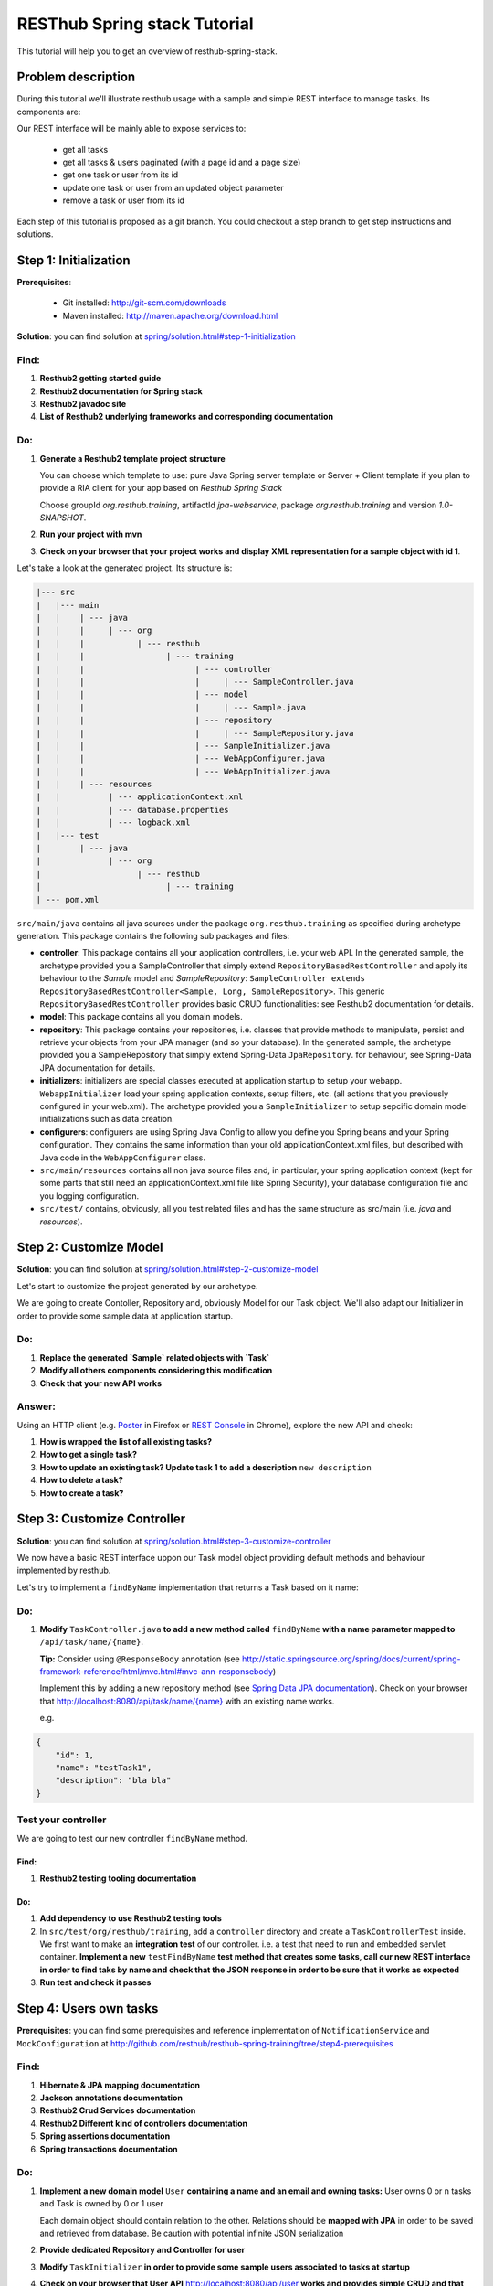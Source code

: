 RESThub Spring stack Tutorial
=============================

This tutorial will help you to get an overview of resthub-spring-stack.

Problem description
-------------------

During this tutorial we'll illustrate resthub usage with a sample and simple REST interface to manage tasks. Its components are:

.. image:: ../_static/tutorial-class-diagram.png

Our REST interface will be mainly able to expose services to:

   - get all tasks
   - get all tasks & users paginated (with a page id and a page size)
   - get one task or user from its id
   - update one task or user from an updated object parameter
   - remove a task or user from its id
   
Each step of this tutorial is proposed as a git branch. You could checkout a step branch to get step instructions and solutions.
  
Step 1: Initialization
----------------------

**Prerequisites**:

   - Git installed: `<http://git-scm.com/downloads>`_
   - Maven installed: `<http://maven.apache.org/download.html>`_
   
**Solution**: you can find solution at `<spring/solution.html#step-1-initialization>`_

Find:
+++++

1. **Resthub2 getting started guide**
2. **Resthub2 documentation for Spring stack**
3. **Resthub2 javadoc site**
4. **List of Resthub2 underlying frameworks and corresponding documentation**

Do:
+++

1. **Generate a Resthub2 template project structure**

   You can choose which template to use: pure Java Spring server template or Server + Client template if you plan to provide a RIA client
   for your app based on `Resthub Spring Stack`
   
   Choose groupId `org.resthub.training`, artifactId `jpa-webservice`, package `org.resthub.training` and version `1.0-SNAPSHOT`.

2. **Run your project with mvn**

3. **Check on your browser that your project works and display XML representation for a sample object with id 1**.

Let's take a look at the generated project. Its structure is:

.. code-block:: text

   |--- src
   |   |--- main
   |   |    | --- java
   |   |    |     | --- org
   |   |    |           | --- resthub
   |   |    |                 | --- training
   |   |    |                       | --- controller
   |   |    |                       |     | --- SampleController.java
   |   |    |                       | --- model
   |   |    |                       |     | --- Sample.java
   |   |    |                       | --- repository
   |   |    |                       |     | --- SampleRepository.java
   |   |    |                       | --- SampleInitializer.java
   |   |    |                       | --- WebAppConfigurer.java
   |   |    |                       | --- WebAppInitializer.java
   |   |    | --- resources
   |   |          | --- applicationContext.xml
   |   |          | --- database.properties
   |   |          | --- logback.xml
   |   |--- test
   |        | --- java
   |              | --- org
   |                    | --- resthub
   |                          | --- training
   | --- pom.xml
   
``src/main/java`` contains all java sources under the package ``org.resthub.training`` as specified during archetype generation.
This package contains the following sub packages and files: 

- **controller**: This package contains all your application controllers, i.e. your web API. In the generated sample, the archetype provided
  you a SampleController that simply extend ``RepositoryBasedRestController`` and apply its behaviour to the *Sample* model and
  *SampleRepository*: ``SampleController extends RepositoryBasedRestController<Sample, Long, SampleRepository>``. This generic ``RepositoryBasedRestController``
  provides basic CRUD functionalities: see Resthub2 documentation for details.
- **model**: This package contains all you domain models.
- **repository**: This package contains your repositories, i.e. classes that provide methods to manipulate, persist and retrieve your objects from your JPA
  manager (and so your database). In the generated sample, the archetype provided you a SampleRepository that simply extend Spring-Data ``JpaRepository``.
  for behaviour, see Spring-Data JPA documentation for details.
- **initializers**: initializers are special classes executed at application startup to setup your webapp. ``WebappInitializer`` load your spring application contexts, setup filters, etc. (all actions that you previously configured in your web.xml). The archetype provided you a ``SampleInitializer`` to setup sepcific domain model initializations such as data creation.
- **configurers**: configurers are using Spring Java Config to allow you define you Spring beans and your Spring configuration. They contains the same information than your old applicationContext.xml files, but described with Java code in the ``WebAppConfigurer`` class.
- ``src/main/resources`` contains all non java source files and, in particular, your spring application context (kept for some parts that still need an applicationContext.xml file like Spring Security), your database configuration file and you logging configuration.
- ``src/test/`` contains, obviously, all you test related files and has the same structure as src/main (i.e. *java* and *resources*).


Step 2: Customize Model
-----------------------

**Solution**: you can find solution at `<spring/solution.html#step-2-customize-model>`_

Let's start to customize the project generated by our archetype.

We are going to create Contoller, Repository and, obviously Model for our Task object. We'll also adapt our Initializer in order to provide
some sample data at application startup. 

Do:
+++

1. **Replace the generated `Sample` related objects with `Task`**
2. **Modify all others components considering this modification**
3. **Check that your new API works**

Answer:
+++++++

Using an HTTP client (e.g. `Poster <https://addons.mozilla.org/en-US/firefox/addon/poster/>`_ in Firefox or 
`REST Console <https://chrome.google.com/webstore/detail/cokgbflfommojglbmbpenpphppikmonn>`_ in Chrome), 
explore the new API and check: 

1. **How is wrapped the list of all existing tasks?**
2. **How to get a single task?**
3. **How to update an existing task? Update task 1 to add a description** ``new description``
4. **How to delete a task?**       
5. **How to create a task?**  

Step 3: Customize Controller
----------------------------

**Solution**: you can find solution at `<spring/solution.html#step-3-customize-controller>`_

We now have a basic REST interface uppon our Task model object providing default methods and behaviour implemented by resthub.

Let's try to implement a ``findByName`` implementation that returns a Task based on it name: 

Do:
+++

1. **Modify** ``TaskController.java`` **to add a new method called** ``findByName`` **with a name parameter mapped to** ``/api/task/name/{name}``.

   **Tip:** Consider using ``@ResponseBody`` annotation (see `<http://static.springsource.org/spring/docs/current/spring-framework-reference/html/mvc.html#mvc-ann-responsebody>`_)

   Implement this by adding a new repository method (see `Spring Data JPA documentation <http://static.springsource.org/spring-data/data-jpa/docs/current/api/>`_).
   Check on your browser that `<http://localhost:8080/api/task/name/{name}>`_ with an existing name works.
   
   e.g.

.. code-block:: javascript

   {
       "id": 1,
       "name": "testTask1",
       "description": "bla bla"
   }

Test your controller
++++++++++++++++++++

We are going to test our new controller ``findByName`` method.

Find:
#####

1. **Resthub2 testing tooling documentation**

Do:
### 

1. **Add dependency to use Resthub2 testing tools** 
2. In ``src/test/org/resthub/training``, add a ``controller`` directory and create a ``TaskControllerTest`` inside. 
   We first want to make an **integration test** of our controller. i.e. a test that need to run and embedded servlet container.
   **Implement a new** ``testFindByName`` **test method that creates some tasks, call our new REST interface in order to find taks by name and check that the JSON response in order to be sure that it works as expected** 
3. **Run test and check it passes**
    
Step 4: Users own tasks
-----------------------

**Prerequisites**: you can find some prerequisites and reference implementation of ``NotificationService`` and ``MockConfiguration`` at
`<http://github.com/resthub/resthub-spring-training/tree/step4-prerequisites>`_

Find:
+++++

1. **Hibernate & JPA mapping documentation**
2. **Jackson annotations documentation**
3. **Resthub2 Crud Services documentation**
4. **Resthub2 Different kind of controllers documentation**
5. **Spring assertions documentation**
6. **Spring transactions documentation**

Do:
+++

1. **Implement a new domain model** ``User`` **containing a name and an email and owning tasks:**
   User owns 0 or n tasks and Task is owned by 0 or 1 user
   
   Each domain object should contain relation to the other. Relations should be **mapped with JPA** in order to be saved and retrieved from database.
   Be caution with potential infinite JSON serialization

2. **Provide dedicated Repository and Controller for user**

3. **Modify** ``TaskInitializer`` **in order to provide some sample users associated to tasks at startup**
   
4. **Check on your browser that User API** `<http://localhost:8080/api/user>`_ **works and provides simple CRUD and that** `<http://localhost:8080/api/task>`_ **still works**.

You can thus add domain models and provide for each one a simple CRUD API whithout doing nothing but defining empty repositories and controllers.
But if you have more than simple CRUD needs, resthub provides also a generic **Service layer** that could be extended to fit your business needs: 

5. **Create a new dedicated service (** ``TaskService``/``TaskServiceImpl`` **) for business user management** 
    - The new service should beneficiate of all CRUD Resthub services and work uppon TaskRepository.
    - Update your controller to manager this new 3 layers architecture
     
6. **Check that your REST interface is still working**

The idea is now to **add a method that affects a user to a task** based on user and task ids. During affectation, the user should be notified that a new task 
has been affected and, if exists, the old affected user should be notified that his affectation was removed. 
These business operations should be implemented in service layer: 

7. **Declare and implement method** ``affectTaskToUser`` **in (**``TaskService`` / ``TaskServiceImpl``**)**
   
   Notification simulation should be performed by implementing a custom ``NotificationService`` that simply
   logs the event (you can also get the implementation from our repo in step4 solution). It is important to have an independant service (for mocking - see below - purposes)
   and you should not simply log in your new method. 
  
   **Signatures:**
    
   .. code-block:: java

      // NotificationService
      void send(String email, String message);
       
      // TaskService
      Task affectTask(Long taskId, Long userId);
  
   - In ``affectTask`` implementation, validate parameters to ensure that both userId and taskId are not null and correspond to existing objects
   - Tip: You will need to manipulate userRepository in TaskService ...
   - Tip 2: You don't even have to call ``repository.save()`` due to Transactional behaviour of your service
   - Tip 3: Maybe you should consider to implement ``equals()`` and ``hashCode()`` methods for User & Task   
 
Test your new service
+++++++++++++++++++++

We will now write an integration test for our new service:

Find:
#####

1. **Resthub2 testing tooling documentation**

Do:
###  

1. **Create a new** ``TaskServiceIntegrationTest`` **integration test in** ``src/test/org/resthub/training/service/integration``
   This test should be **aware of spring context but non transactional** because testing a service should be done in a non transactional way. This is indeed the
   way in which the service will be called (e.g. by controller). The repository test should extend ``org.resthub.test.common.AbstractTransactionalTest`` to be run
   in a transactional context, as done by service.

    This test should perform an unique operation:

    - Create user and task and affect task to user.
    - Refresh the task by calling service.findById and check the retrived task contains the affected user  

2. **Run test and check it passes**

Mock notification service
+++++++++++++++++++++++++

If you didn't do anything else, you can see that we didn't manage notification service calls. In our case, this is not a real problem because
our implementation simply perform a log. But in a real sample, this will lead our unit tests to send a mail to a user (and thus will need for us to
be able to send a mail in tests, etc.). So **we need to mock**.

Find:
#####

1. **Mockito documentation**

Do:
###  

1. **Add in** ``src/test/java/org/resthub/training`` **a new** ``MockConfiguration`` **class** 

.. code-block:: java

   @Configuration
   @ImportResource("classpath*:resthubContext.xml", "classpath*:applicationContext.xml")
   @Profile("test")
   public class MocksConfiguration {
       @Bean(name = "notificationService")
       public NotificationService mockedNotificationService() {
           return mock(NotificationService.class);
       }
   }
   
This class allows to define a mocked alias bean to notificationService bean for test purposes. Its is scoped as **test profile** 
(see `documentation <http://blog.springsource.com/2011/02/14/spring-3-1-m1-introducing-profile/>`_).

2. **Modify your** ``TaskServiceIntegrationTest`` **to load our configuration**

.. code-block:: java

   @ContextConfiguration(loader = AnnotationConfigContextLoader.class, classes = MocksConfiguration.class)
   @ActiveProfiles({"test", "resthub-jpa"})
   public class TaskServiceIntegrationTest extends AbstractTest {
      ...
   }
   
3. **Modify your test to check that** ``NotificationService.send()`` **method is called once when a user is affected to a task and twice if there was
   already a user affected to this task. Check the values of parameters passed to send method.**
  
This mock allows us to verify integration with others services and API whitout testing all these external tools.

This integration test is really usefull to validate your the complete chain i.e. service -> repository -> database (and, thus, your JPA mapping)
but, it is not necessary to write integration tests to test only your business and the logic of a given method.

It is really more performant and efficient to write *real unit tests* by using mocks.

Unit test with mocks
++++++++++++++++++++

Do:
###  

1. **Create a new** ``TaskServiceTest`` **class in** ``src/test/java/org/resthub/training/service``

   - Declare and mock ``userRepository``, ``taskRepository`` and ``notificationService``. Find a way to inject userRepository and notificationService in
     ``TaskServiceImpl``
   - Define that when call in ``userRepository.findOne()`` with parameter equal to 1L, the mock will return a valid user instance, null otherwise.
   - Define that when call in ``taskRepository.findOne()`` with parameter equal to 1L, the mock will return a valid task instance, null otherwise.
   - Provide these mocks to a new TaskServiceImpl instance (note that this test is a real unit test so we fon't use spring at all).
   - This should be done once for all tests in file.
 
2. **Implement tests**
   
   - Check that the expected exception is thrown when userId or taskId are null   
   - Check that the expected exception is thrown when userId or taskId does not match any object.
   - Check that the returned task contains the affected user.
    
Working mainly with unit tests (whithout launching spring context, etc.) is really more efficient to write and run and should be preffered to
systematic complete integration tests. Note that you still have to provide, at least, one integration test in order to verify mappings and complete
chain.
  
Create correponding method in controller to call this new service layer
+++++++++++++++++++++++++++++++++++++++++++++++++++++++++++++++++++++++

Do:
###  

- Implement a new method API in controller to affect a task to a user that call ``taskService.affectTaskToUser`` method. This API could be reached at ``/api/task/1/user/1`` on a 
  ``PUT`` request in order to affect user 1 to task 1.

You can test in your browser (or, better, add a test in ``TaskControllerTest``) that the new API is operational.


Step 5: Validate your beans and embed entities
----------------------------------------------

Finally, we want to add validation constraints to our model. This could be done by using BeanValidation (JSR303 Spec) and its reference
implementation: Hibernate Validator. see `documentation <http://docs.jboss.org/hibernate/validator/4.1/reference/en-US/html_single/>`_

Find:
+++++

1. **Bean Validation and Hibernate Validators documentation**
2. **JPA / Hibernate embedded entities documentation**

Do:
+++ 

1. **Modify User and Task to add validation**

    - User name and email are mandatory and not empty
    - User email should match regexp ``.+@.+\\.[a-z]+``
    - Task title is mandatory and not empty
 
2. **If your integration tests (and initializer) fail. Make it pass**

3. **Add embedded address to users: Modify User model to add an embedded entity address to store user address (city, country)**

4. **Add a** ``UserRepositoryIntegrationTest`` **class in** ``src/test/java/org/resthub/training/repository/integration`` **and implement
   a test that try to create a user with an embedded address**. 
   
   Check that you can then call a findOne of this user and that the return object contains address object.
    
5. **Add nested validation for embedded address. city and country should not be null and non empty**

6. **Modify** ``UserRepositoryIntegrationTest`` **to test that a user can be created with a null address but exception is thrown when 
   address is incomplete (e.g. country is null or empty)**
   